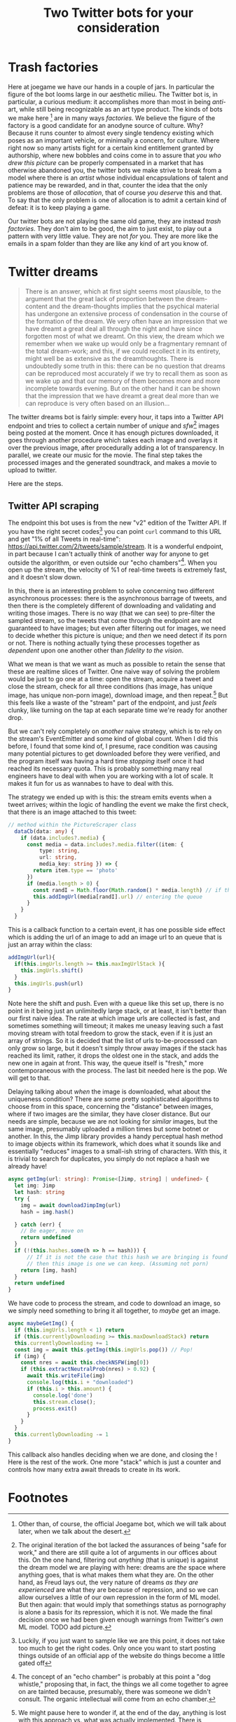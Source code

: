 #+TITLE: Two Twitter bots for your consideration

* Trash factories
Here at joegame we have our hands in a couple of jars.  In particular the figure of the bot looms large in our aesthetic milieu.  The Twitter bot is, in particular, a curious medium: it accomplishes more than most in being /anti/-art, while still being recognizable as an art type product.  The kinds of bots we make here [fn:1] are in many ways /factories/.  We believe the figure of the factory is a good candidate for an anodyne source of culture.  Why?  Because it runs counter to almost every single tendency existing which poses as an important vehicle, or minimally a concern, for culture.  Where right now so many artists fight for a certain kind entitlement granted by authorship, where new bobbles and coins come in to assure that /you who drew this picture/ can be properly compensated in a market that has otherwise abandoned you, the twitter bots we make strive to break from a model where there is an /artist/ whose individual encapsulations of talent and patience may be rewarded, and in that, counter the idea that the only problems are those of /allocation/, that of course /you deserve/ this and that.  To say that the only problem is one of allocation is to admit a certain kind of defeat: it is to keep playing a game.

Our twitter bots are not playing the same old game, they are instead /trash factories/.  They don't aim to be good, the aim to just exist, to play out a pattern with very little value.  They are not /for/ you.  They are more like the emails in a spam folder than they are like any kind of art you know of.

* Twitter dreams
#+caption: /On the interpretation of Dreams/ pg. 297
#+begin_quote
There is an answer, which at first sight seems most plausible, to the argument that the great lack of proportion between the dream-content and the dream-thoughts implies that the psychical material has undergone an extensive process of condensation in the course of the formation of the dream. We very often have an impression that we have dreamt a great deal all through the night and have since forgotten most of what we dreamt. On this view, the dream which we remember when we wake up would only be a fragmentary remnant of the total dream-work; and this, if we could recollect it in its entirety, might well be as extensive as the dreamthoughts. There is undoubtedly some truth in this: there can be no question that dreams can be reproduced most accurately if we try to recall them as soon as we wake up and that our memory of them becomes more and more incomplete towards evening. But on the other hand it can be shown that the impression that we have dreamt a great deal more than we can reproduce is very often based on an illusion...
#+end_quote

The twitter dreams bot is fairly simple: every hour, it taps into a Twitter API endpoint and tries to collect a certain number of /unique/ and /sfw/[fn:2] images being posted at the moment.  Once it has enough pictures downloaded, it goes through another procedure which takes each image and overlays it over the previous image, after procedurally adding a lot of transparency.  In parallel, we create our music for the movie.  The final step takes the processed images and the generated soundtrack, and makes a movie to upload to twitter.

Here are the steps.
** Twitter API scraping
The endpoint this bot uses is from the new "v2" edition of the Twitter API.  If you have the right secret codes[fn:3] you can point =curl= command to this URL and get "1% of all Tweets in real-time": https://api.twitter.com/2/tweets/sample/stream.  It is a wonderful endpoint, in part because I can't actually think of another way for anyone to get outside the algorithm, or even outside our "echo chambers"[fn:4].  When you open up the stream, the velocity of %1 of real-time tweets is extremely fast, and it doesn't slow down.

In this, there is an interesting problem to solve concerning two different asynchronous processes: there is the asynchronous barrage of tweets, and then there is the completely different of downloading and validating and writing those images.  There is no way (that we can see) to pre-filter the sampled stream, so the tweets that come through the endpoint are not guaranteed to have images; but even after filtering out for images, we need to decide whether this picture is unique; and /then/ we need detect if its porn or not.  There is nothing actually tying these processes together as /dependent/ upon one another other than /fidelity to the vision/.

What we mean is that we want as much as possible to retain the sense that these are realtime slices of Twitter.  One naive way of solving the problem would be just to go one at a time: open the stream, acquire a tweet and close the stream, check for all three conditions (has image, has unique image, has unique non-porn image), download image, and then repeat.[fn:5]  But this feels like a waste of the "stream" part of the endpoint, and just /feels/ clunky, like turning on the tap at each separate time we're ready for another drop.

But we can't rely completely on /another/ naive strategy, which is to rely on the stream's EventEmitter and some kind of global count.  When I did this before, I found that some kind of, I presume, race condition was causing many potential pictures to get downloaded before they were verified, and the program itself was having a hard time /stopping/ itself once it had reached its necessary quota.  This is probably something many real engineers have to deal with when you are working with a lot of scale.  It makes it fun for us as wannabes to have to deal with this.

The strategy we ended up with is this: the stream emits events when a tweet arrives; within the logic of handling the event we make the first check, that there is an image attached to this tweet:
#+begin_src typescript
// method within the PictureScraper class
  dataCb(data: any) {
    if (data.includes?.media) {
      const media = data.includes?.media.filter((item: {
          type: string,
          url: string,
          media_key: string }) => {
        return item.type == 'photo'
      })
      if (media.length > 0) {
        const randI = Math.floor(Math.random() * media.length) // if there are multiple pictures, pick one
        this.addImgUrl(media[randI].url) // entering the queue
      }
    }
  }
#+end_src
This is a callback function to a certain event, it has one possible side effect which is adding the url of an image to add an image url to an queue that is just an array within the class:
#+begin_src typescript
  addImgUrl(url){
    if(this.imgUrls.length >= this.maxImgUrlStack ){
      this.imgUrls.shift()
    }
    this.imgUrls.push(url)
  }
#+end_src
Note here the shift and push.  Even with a queue like this set up, there is no point in it being just an unlimitedly large stack, or at least, it isn't better than our first naive idea.  The rate at which image urls are collected is fast, and sometimes something will timeout; it makes me uneasy leaving such a fast moving stream with total freedom to grow the stack, even if it is just an array of strings.  So it is decided that the list of urls to-be-processed can only grow so large, but it doesn't simply throw away images if the stack has reached its limit, rather, it drops the oldest one in the stack, and adds the new one in again at front.  This way, the queue itself is "fresh," more contemporaneous with the process.  The last bit needed here is the pop.  We will get to that.

Delaying talking about /when/ the image is downloaded, what about the uniqueness condition?  There are some pretty sophisticated algorithms to choose from in this space, concerning the "distance" between images, where if two images are the similar, they have closer distance.  But our needs are simple, because we are not looking for /similar/ images, but the same image, presumably uploaded a million times but some botnet or another.  In this, the Jimp library provides a handy perceptual hash method to image objects within its framework, which does what it sounds like and essentially "reduces" images to a small-ish string of characters.  With this, it is trivial to search for duplicates, you simply do not replace a hash we already have!
#+begin_src typescript
  async getImg(url: string): Promise<[Jimp, string] | undefined> {
    let img: Jimp
    let hash: string
    try {
      img = await downloadJimpImg(url)
      hash = img.hash()

    } catch (err) {
      // Be eager, move on
      return undefined
    }
    if (!(this.hashes.some(h => h == hash))) {
        // If it is not the case that this hash we are bringing is found in the array,
        // then this image is one we can keep. (Assuming not porn)
      return [img, hash]
    }
    return undefined
  }
#+end_src
We have code to process the stream, and code to download an image, so we simply need something to bring it all together, to /maybe/ get an image.
#+begin_src typescript
  async maybeGetImg() {
    if (this.imgUrls.length < 1) return
    if (this.currentlyDownloading >= this.maxDownloadStack) return
    this.currentlyDownloading += 1
    const img = await this.getImg(this.imgUrls.pop()) // Pop!
    if (img) {
      const nres = await this.checkNSFW(img[0])
      if (this.extractNeutralProb(nres) > 0.92) {
        await this.writeFile(img)
        console.log(this.i + "downloaded")
        if (this.i > this.amount) {
          console.log('done')
          this.stream.close();
          process.exit()
        }
      }
    }
    this.currentlyDownloading -= 1
  }
#+end_src
This callback also handles deciding when we are done, and closing the !
Here is the rest of the work.  One more "stack" which is just a counter and controls how many extra await threads to create in its work.

* Footnotes

[fn:1] Other than, of course, the official Joegame bot, which we will talk about later, when we talk about the desert.

[fn:2] The original iteration of the bot lacked the assurances of being "safe for work," and there are still quite a lot of arguments in our offices about this.  On the one hand, filtering out /anything/ (that is unique) is against the dream model we are playing with here: dreams are /the/ space where anything goes, that is what makes them what they are.  On the other hand, as Freud lays out, the very nature of dreams /as they are experienced/ are what they are because of repression, and so we can allow ourselves a little of our own repression in the form of ML model.  But then again: that would imply that somethings status as pornography is alone a basis for its repression, which it is not.  We made the final decision once we had been given enough warnings from Twitter's /own/ ML model. TODO add picture.

[fn:3] Luckily, if you just want to sample like we are this point, it does not take too much to get the right codes.  Only once you want to start posting things outside of an official app of the website do things become a little gated off

[fn:4] The concept of an "echo chamber" is probably at this point a "dog whistle," proposing that, in fact, the things we all come together to agree on are tainted because, presumably, there was someone we didn't consult.  The organic intellectual will come from an echo chamber.

[fn:5] We might pause here to wonder if, at the end of the day, anything is lost with this approach vs. what was actually implemented.  There is probably little difference, the "time" of the dreams would be roughly comparable, and I can't think of an limitations on the API side as long as the streams are closed and opened correctly.  It would mean that the entire process could be a simple function, and there would be less RAM sacrificed.  We can only say this: it is less pretty; it is not really using the stream.  It is distinguished in the same way as differing strategies of washing dishes.  Some people are good about turning the water on and off, some people are good at keeping the water on, but not letting it go to waste.
